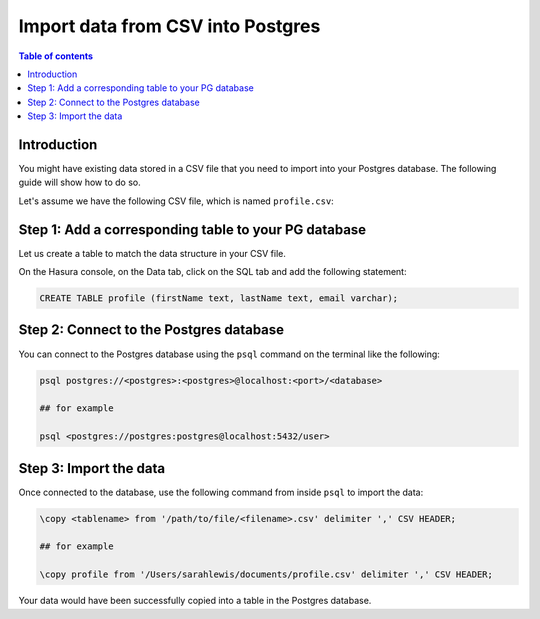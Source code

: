 .. meta::
   :description: import data from csv into postgres
   :keywords: hasura, docs, postgres, import, data

.. _postgres_import_data_from_csv:

Import data from CSV into Postgres
===================================

.. contents:: Table of contents
  :backlinks: none
  :depth: 1
  :local:

Introduction
------------

You might have existing data stored in a CSV file that you need to import into your Postgres database. The following
guide will show how to do so.

Let's assume we have the following CSV file, which is named ``profile.csv``:

.. thumbnail:: /img/graphql/core/guides/sample-data-csv-file.png
   :alt: .csv data file
   :width: 700px

Step 1: Add a corresponding table to your PG database
-----------------------------------------------------

Let us create a table to match the data structure in your CSV file.

On the Hasura console, on the Data tab, click on the SQL tab and add the following statement:

.. code-block:: bash

  CREATE TABLE profile (firstName text, lastName text, email varchar);

Step 2: Connect to the Postgres database
-----------------------------------------

You can connect to the Postgres database using the ``psql`` command on the terminal like the following: 

.. code-block:: bash

  psql postgres://<postgres>:<postgres>@localhost:<port>/<database>

  ## for example

  psql <postgres://postgres:postgres@localhost:5432/user>

Step 3: Import the data
-----------------------

Once connected to the database, use the following command from inside ``psql`` to
import the data:

.. code-block:: bash

  \copy <tablename> from '/path/to/file/<filename>.csv' delimiter ',' CSV HEADER;

  ## for example

  \copy profile from '/Users/sarahlewis/documents/profile.csv' delimiter ',' CSV HEADER;

Your data would have been successfully copied into a table in the Postgres database. 
